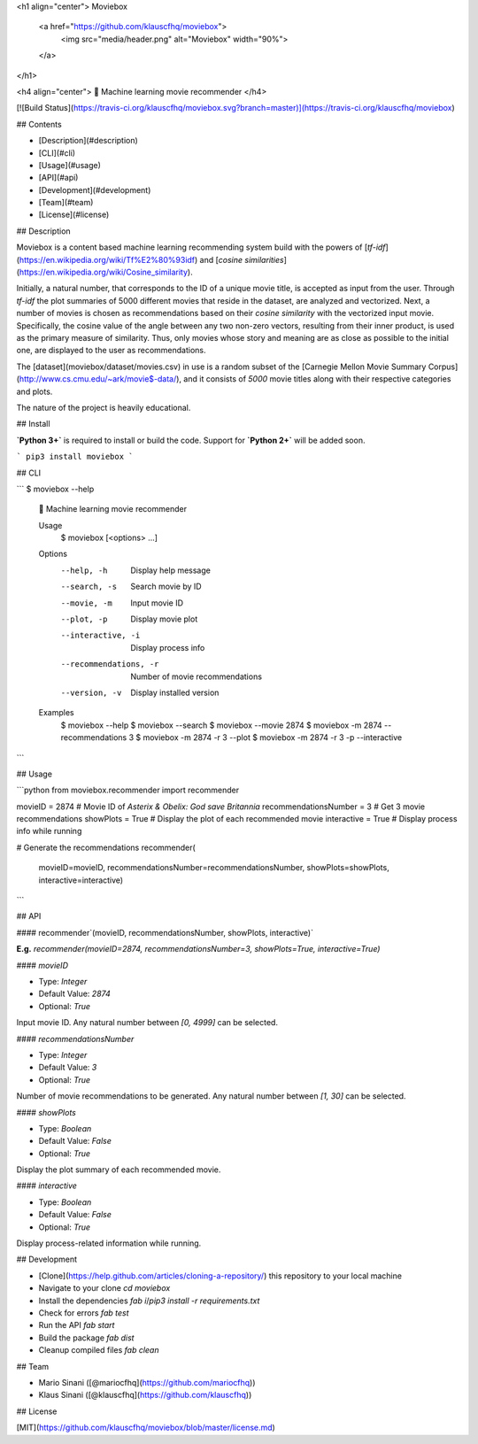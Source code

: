 <h1 align="center">
Moviebox
  <a href="https://github.com/klauscfhq/moviebox">
    <img src="media/header.png" alt="Moviebox" width="90%">
  </a>
</h1>

<h4 align="center">
🎥 Machine learning movie recommender
</h4>

[![Build Status](https://travis-ci.org/klauscfhq/moviebox.svg?branch=master)](https://travis-ci.org/klauscfhq/moviebox)

## Contents

- [Description](#description)
- [CLI](#cli)
- [Usage](#usage)
- [API](#api)
- [Development](#development)
- [Team](#team)
- [License](#license)

## Description

Moviebox is a content based machine learning recommending system build with the powers of [`tf-idf`](https://en.wikipedia.org/wiki/Tf%E2%80%93idf) and [`cosine similarities`](https://en.wikipedia.org/wiki/Cosine_similarity).

Initially, a natural number, that corresponds to the ID of a unique movie title, is accepted as input from the user. Through `tf-idf` the plot summaries of 5000 different movies that reside in the dataset, are analyzed and vectorized. Next, a number of movies is chosen as recommendations based on their `cosine similarity` with the vectorized input movie. Specifically, the cosine value of the angle between any two non-zero vectors, resulting from their inner product, is used as the primary measure of similarity. Thus, only movies whose story and meaning are as close as possible to the initial one, are displayed to the user as recommendations.

The [dataset](moviebox/dataset/movies.csv) in use is a random subset of the [Carnegie Mellon Movie Summary Corpus](http://www.cs.cmu.edu/~ark/movie$-data/), and it consists of `5000` movie titles along with their respective categories and plots.

The nature of the project is heavily educational.

## Install

**`Python 3+`** is required to install or build the code. Support for **`Python 2+`** will be added soon.

```
pip3 install moviebox
```

## CLI

```
$ moviebox --help

  🎥 Machine learning movie recommender

  Usage
    $ moviebox [<options> ...]

  Options
    --help, -h               Display help message
    --search, -s             Search movie by ID
    --movie, -m              Input movie ID
    --plot, -p               Display movie plot
    --interactive, -i        Display process info
    --recommendations, -r    Number of movie recommendations
    --version, -v            Display installed version

  Examples
    $ moviebox --help
    $ moviebox --search
    $ moviebox --movie 2874
    $ moviebox -m 2874 --recommendations 3
    $ moviebox -m 2874 -r 3 --plot
    $ moviebox -m 2874 -r 3 -p --interactive
```

## Usage

```python
from moviebox.recommender import recommender

movieID = 2874  # Movie ID of `Asterix & Obelix: God save Britannia`
recommendationsNumber = 3  # Get 3 movie recommendations
showPlots = True  # Display the plot of each recommended movie
interactive = True  # Display process info while running

# Generate the recommendations
recommender(
    movieID=movieID,
    recommendationsNumber=recommendationsNumber,
    showPlots=showPlots,
    interactive=interactive)
```

## API

#### recommender`(movieID, recommendationsNumber, showPlots, interactive)`

**E.g.** `recommender(movieID=2874, recommendationsNumber=3, showPlots=True, interactive=True)`

#### `movieID`

- Type: `Integer`

- Default Value: `2874`

- Optional: `True`

Input movie ID. Any natural number between `[0, 4999]` can be selected.

#### `recommendationsNumber`

- Type: `Integer`

- Default Value: `3`

- Optional: `True`

Number of movie recommendations to be generated. Any natural number between `[1, 30]` can be selected.

#### `showPlots`

- Type: `Boolean`

- Default Value: `False`

- Optional: `True`

Display the plot summary of each recommended movie.

#### `interactive`

- Type: `Boolean`

- Default Value: `False`

- Optional: `True`

Display process-related information while running.

## Development

- [Clone](https://help.github.com/articles/cloning-a-repository/) this repository to your local machine
- Navigate to your clone `cd moviebox`
- Install the dependencies `fab i`/`pip3 install -r requirements.txt`
- Check for errors `fab test`
- Run the API `fab start`
- Build the package `fab dist`
- Cleanup compiled files `fab clean`

## Team

- Mario Sinani ([@mariocfhq](https://github.com/mariocfhq))
- Klaus Sinani ([@klauscfhq](https://github.com/klauscfhq))

## License

[MIT](https://github.com/klauscfhq/moviebox/blob/master/license.md)


